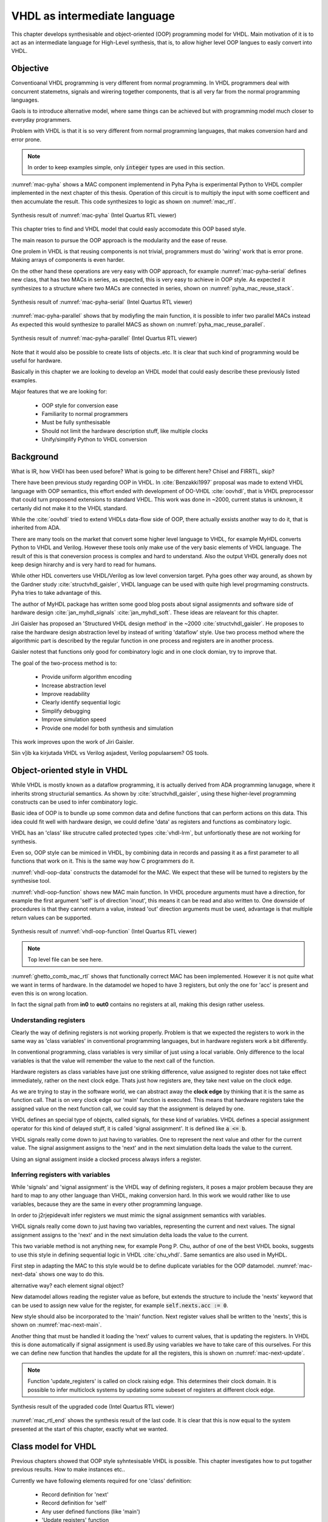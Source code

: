 VHDL as intermediate language
=============================

This chapter develops synthesisable and object-oriented (OOP) programming model for VHDL. Main motivation of it
is to act as an intermediate language for High-Level synthesis, that is, to allow higher level OOP langues to easly
convert into VHDL.


Objective
---------

Conventioanal VHDL programming is very different from normal programming. In VHDL programmers deal with concurrent
statemetns, signals and wirering together components, that is all very far from the normal programming languages.

Gaols is to introduce alternative model, where same things can be achieved but with programming model much closer to
everyday programmers.

Problem with VHDL is that it is so very different from normal programming languages, that makes
conversion hard and error prone.


.. code-block:: python
    :caption: Pipelined multiply-accumulate(MAC) implemented in Pyha
    :name: mac-pyha

    class MAC:
        def __init__(self, coef):
            self.coef = coef
            self.mul = 0
            self.acc = 0

        def main(self, a):
            self.next.mul = a * self.coef
            self.next.acc = self.acc + self.mul
            return self.acc

.. note:: In order to keep examples simple, only :code:`integer` types are used in this section.

:numref:`mac-pyha` shows a MAC component implementend in Pyha
Pyha is experimental Python to VHDL compiler implemented in the next chapter of this thesis.
Operation of this circuit is to multiply the input with some coefficent and then accumulate the result.
This code synthesizes to logic as shown on :numref:`mac_rtl`.

.. _mac_rtl:
.. figure:: img/mac_rtl.png
    :align: center
    :figclass: align-center

    Synthesis result of :numref:`mac-pyha` (Intel Quartus RTL viewer)

This chapter tries to find and VHDL model that could easly accomodate this OOP based style.

The main reason to pursue the OOP approach is the modularity and the ease of reuse.

One prolem in VHDL is that reusing components is not trivial, programmers must do 'wiring' work that is error
prone. Making arrays of components is even harder.

On the other hand these operations are very easy with OOP approach, for example :numref:`mac-pyha-serial` defines
new class, that has two MACs in series, as expected, this is very easy to achieve in OOP style.
As expected it synthesizes to a structure where two MACs are connected in series,
shown on :numref:`pyha_mac_reuse_stack`.

.. code-block:: python
    :caption: Two MAC's connected in series
    :name: mac-pyha-serial

    class SeriesMAC:
        def __init__(self, coef):
            self.mac0 = MAC(123)
            self.mac1 = MAC(321)

        def main(self, a):
            out0 = self.mac0.main(a)
            out1 = self.mac1.main(out0)
            return out1

.. _pyha_mac_reuse_stack:
.. figure:: img/mac_reuse_stack.png
    :align: center
    :figclass: align-center

    Synthesis result of :numref:`mac-pyha-serial` (Intel Quartus RTL viewer)

:numref:`mac-pyha-parallel` shows that by modiyfing the main function,
it is possible to infer two parallel MACs instead
As expected this would synthesize to parallel MACS as shown on :numref:`pyha_mac_reuse_parallel`.

.. code-block:: python
    :caption: Two MAC's in parallel
    :name: mac-pyha-parallel

    def main(self, a):
        out0 = self.mac0.main(a)
        out1 = self.mac1.main(a)
        return out0, out1


.. _pyha_mac_reuse_parallel:
.. figure:: img/mac_reuse_parallel.png
    :align: center
    :figclass: align-center

    Synthesis result of :numref:`mac-pyha-parallel` (Intel Quartus RTL viewer)

Note that it would also be possible to create lists of objects..etc.
It is clear that such kind of programming would be useful for hardware.


Basically in this chapter we are looking to develop an VHDL model that could easly describe these
previously listed examples.

Major features that we are looking for:

    - OOP style for conversion ease
    - Familiarity to normal programmers
    - Must be fully synthesisable
    - Should not limit the hardware description stuff, like multiple clocks
    - Unify/simplify Python to VHDL conversion



Background
----------

What is IR, how VHDl has been used before?
What is going to be different here?
Chisel and FIRRTL, skip?


There have been previous study regarding OOP in VHDL. In :cite:`Benzakki1997` proposal was
made to extend VHDL language with OOP semantics, this effort ended with development of
OO-VHDL :cite:`oovhdl`, that is VHDL preprocessor that could turn proposend extensions to standard
VHDL. This work was done in ~2000, current status is unknown, it certanly did not make it to the
VHDL standard.

While the :cite:`oovhdl` tried to extend VHDLs data-flow side of OOP, there actually exsists another
way to do it, that is inherited from ADA.

There are many tools on the market that convert some higher level language to VHDL, for example MyHDL converts
Python to VHDL and Verilog. However these tools only make use of the very basic elements of VHDL language. The result
of this is that coneversion process is complex and hard to understand. Also the output VHDL generally does not
keep design hirarchy and is very hard to read for humans.

While other HDL converters use VHDL/Verilog as low level conversion target.
Pyha goes other way around, as shown by the Gardner study :cite:`structvhdl_gaisler`, VHDL language can be used
with quite high level progrmaming constructs. Pyha tries to take advantage of this.

The author of MyHDL package has written some good blog posts about signal assigmennts and software side of hardware
design :cite:`jan_myhdl_signals` :cite:`jan_myhdl_soft`. These ideas are relaveant for this chapter.


Jiri Gaisler has proposed an 'Structured VHDL design method' in the ~2000 :cite:`structvhdl_gaisler`. He proposes
to raise the hardware design abstraction level by instead of writing 'dataflow' style. Use two process method
where the algorithmic part is described by the regular function in one process and registers are in another process.

Gaisler notest that functions only good for combinatory logic and in one clock domian, try to improve that.

The goal of the two-process method is to:

    - Provide uniform algorithm encoding
    - Increase abstraction level
    - Improve readability
    - Clearly identify sequential logic
    - Simplify debugging
    - Improve simulation speed
    - Provide one model for both synthesis and simulation

This work improves upon the work of Jiri Gaisler.

Siin v]ib ka kirjutada VHDL vs Verilog asjadest, Verilog populaarsem? OS tools.


Object-oriented style in VHDL
-----------------------------

While VHDL is mostly known as a dataflow programming, it is actually derived from ADA programming lanugage,
where it inherits strong structurial semantics. As shown by :cite:`structvhdl_gaisler`,
using these higher-level programming constructs can be used to infer combinatory logic.

Basic idea of OOP is to bundle up some common data and define functions that can perform actions on this data.
This idea could fit well with hardware design, we could define 'data' as registers and functions as combinatory logic.

VHDL has an 'class' like strucutre called protected types :cite:`vhdl-lrm`, but unfortionatly these are not working for
synthesis.

Even so, OOP style can be mimiced in VHDL, by combining data in records and passing it as a first
parameter to all functions that work on it. This is the same way how C programmers do it.

.. code-block:: vhdl
    :caption: MAC datamodel in VHDL
    :name: vhdl-oop-data

    type self_t is record
        mul: integer;
        acc: integer;
        coef: integer;
    end record;

:numref:`vhdl-oop-data` constructs the datamodel for the MAC. We expect that these will be turned to registers by
the synthesise tool.

.. code-block:: vhdl
    :caption: MAC main function in VHDL
    :name: vhdl-oop-function

    procedure main(self: inout self_t; a: in integer; ret_0: out integer) is
    begin
        self.mul := a * self.coef;
        self.acc := self.acc + self.mul;
        ret_0 := self.acc;
    end procedure;

:numref:`vhdl-oop-function` shows new MAC main function. In VHDL procedure arguments must have a direction, for example
the first argument 'self' is of direction 'inout', this means it can be read and also written to. One downside of
procedures is that they cannot return a value, instead 'out' direction arguments must be used, advantage is that
multiple return values can be supported.

.. _ghetto_comb_mac_rtl:
.. figure:: img/ghetto_comb_mac_rtl.png
    :align: center
    :figclass: align-center

    Synthesis result of :numref:`vhdl-oop-function` (Intel Quartus RTL viewer)

.. note:: Top level file can be see here.

:numref:`ghetto_comb_mac_rtl` shows that functionally correct MAC has been implemented. However it is not quite
what we want in terms of hardware. In the datamodel we hoped to have 3 registers, but only the one for 'acc' is present
and even this is on wrong location.

In fact the signal path from **in0** to **out0** contains no registers at all, making this design rather useless.

Understanding registers
~~~~~~~~~~~~~~~~~~~~~~~

Clearly the way of defining registers is not working properly.
Problem is that we expected the registers to work in the same way as 'class variables' in conventional programming
languages, but in hardware registers work a bit differently.

In conventional programming, class variables is very similiar of just using a local variable.
Only difference to the local variables is that the value will remember the value to the next call of the function.

Hardware registers as class variables have just one striking difference, value assigned to register does not take
effect immediately, rather on the next clock edge. Thats just how registers are, they
take next value on the clock edge.

As we are trying to stay in the software world, we can abstract away the **clock edge** by thinking that it is the
same as function call. That is on very clock edge our 'main' function is executed. This means that hardware registers
take the assigned value on the next function call, we could say that the assignment is delayed by one.

VHDL defines an special type of objects, called signals, for these kind of variables.
VHDL defines a special assignment operator for this kind of delayed stuff, it is called 'signal assignment'.
It is defined like :code:`a <= b`.

VHDL signals really come down to just having to variables. One to represent the next value and other for the current
value. The signal assignment assigns to the 'next' and in the next simulation delta loads the value to the current.

Using an signal assigment inside a clocked process always infers a register.


Inferring registers with variables
~~~~~~~~~~~~~~~~~~~~~~~~~~~~~~~~~~

While 'signals' and 'signal assignment' is the VHDL way of defining registers, it poses a major problem because they
are hard to map to any other language than VHDL, making conversion hard. In this work we would rather like to
use variables, because they are the same in every other programming language.

In order to j2rjepidevalt infer registers we must mimic the signal assignment semantics with variables.

VHDL signals really come down to just having two variables, representing the current and next values.
The signal assignment assigns to the 'next' and in the next simulation delta loads the value to the current.

This two variable method is not anything new, for example Pong P. Chu, author of one of the best VHDL books,
suggests to use this style in defining sequential logic in VHDL :cite:`chu_vhdl`. Same semantics are also used in
MyHDL.

First step in adapting the MAC to this style would be to define duplicate variables for the OOP datamodel.
:numref:`mac-next-data` shows one way to do this.

alternative way? each element signal object?

.. code-block:: vhdl
    :caption: Datamodel with **next** section
    :name: mac-next-data

    type next_t is record
        mul: integer;
        acc: integer;
        coef: integer;
    end record;

    type self_t is record
        mul: integer;
        acc: integer;
        coef: integer;

        nexts: next_t;
    end record;

New datamodel allows reading the register value as before, but extends the structure to include the 'nexts' keyword
that can be used to assign new value for the register, for example :code:`self.nexts.acc := 0`.


New style should also be incorporated to the 'main' function. Next register values shall be written to the
'nexts', this is shown on :numref:`mac-next-main`.

.. code-block:: vhdl
    :caption: Main function using 'nexts'
    :name: mac-next-main

    procedure main(self: inout self_t; a: integer; ret_0: out integer) is
    begin
        self.nexts.mul := a * self.coef;
        self.nexts.acc := self.acc + self.mul;
        ret_0 := self.acc;
    end procedure;

Another thing that must be handled it loading the 'next' values to current values, that is updating the registers.
In VHDL this is done automatically if signal assignment is used.By using
variables we have to take care of this ourselves. For this we can define new function that handles the
update for all the registers, this is shown on :numref:`mac-next-update`.

.. code-block:: vhdl
    :caption: Function to update registers
    :name: mac-next-update

    procedure update_register(self: inout self_t) is
    begin
        self.mul := self.nexts.mul;
        self.acc := self.nexts.acc;
        self.coef:= self.nexts.coef;
    end procedure;

.. note:: Function 'update_registers' is called on clock raising edge. This determines their clock domain.
    It is possible to infer multiclock systems by updating some subeset of registers at different clock edge.

.. _mac_rtl_end:
.. figure:: img/mac_rtl.png
    :align: center
    :figclass: align-center

    Synthesis result of the upgraded code (Intel Quartus RTL viewer)

:numref:`mac_rtl_end` shows the synthesis result of the last code. It is clear that this is now equal to the system
presented at the start of this chapter, exactly what we wanted.

Class model for VHDL
--------------------

Previous chapters showed that OOP style syhntesisable VHDL is possible. This chapter investigates how to
put togather previous results. How to make instances etc..

Currently we have following elements required for one 'class' definition:

    - Record definition for 'next'
    - Record definition for 'self'
    - Any user defined functions (like 'main')
    - 'Update registers' function


Initial register values
~~~~~~~~~~~~~~~~~~~~~~~

One bit of information the 'class model' is missing are the initial values for the registers.
In VHDL structures can be initialized on defining the variable, like
:code:`variable name: type := (elem1 => 1, elem2 => 2);`.

Problem with this method is that it requires the values for all fields (including 'next'). This can get
unmanageably complex very quickly, imagine an class having sub-objects and arrays, all of these must be initialized.

Conventional programming languages use class constructor for inititialization purposes, that is just a function
that is ran when object is made.

In hardware we can make a similiar 'reset' function, difference once again is that we have to call it ourselves.

Alternative is to require that each 'class' provides an 'reset' function that writes correct values
into the registers.

.. code-block:: vhdl
    :caption: Reset function for MAC
    :name: mac-vhdl-reset

    procedure reset(self: inout self_t) is
    begin
        self.nexts.coef := 123;
        self.nexts.mul := 0;
        self.nexts.sum := 0;
        update_registers(self);
    end procedure;

:numref:`mac-vhdl-reset` shows a possible 'reset' implementation for MAC, it writes
 initial values to 'next' and then use the predefined update function to transfer
them to current values. This function can be called in case reset signal is asserted.



Using package
~~~~~~~~~~~~~

VHDL supports 'packages' to group common types and functions into one namespace. Package in VHDL
must contain an declaration and body (same concept as header and source files in C).

.. code-block:: vhdl
   :caption: Full code of OOP style MAC
   :name: package-mac

    package MAC is
        type next_t is record
            coef: integer;
            mul: integer;
            acc: integer;
        end record;

        type self_t is record
            coef: integer;
            mul: integer;
            acc: integer;

            nexts: next_t;
        end record;

        procedure reset(self: inout self_t);
        procedure update_registers(self: inout self_t);
        procedure main(self:inout self_t; a: integer; ret_0:out integer);
    end package;

    package body MAC is

        procedure reset(self: inout self_t) is
        begin
            self.nexts.coef := 123;
            self.nexts.mul := 0;
            self.nexts.acc := 0;
            update_registers(self);
        end procedure;

        procedure update_registers(self: inout self_t) is
        begin
            self.coef := self.nexts.coef;
            self.mul := self.nexts.mul;
            self.acc := self.nexts.acc;
        end procedure;

        procedure main(self:inout self_t; a: integer; ret_0:out integer) is
        begin
            self.nexts.mul := self.coef * a;
            self.nexts.acc := self.acc + self.mul;
            ret_0 := self.acc;
            return;
        end procedure;
    end package body;



:numref:`package-mac` lists the final code for the MAC example. It is using the OOP style and is wrappen inside
of a VHDL package, this method of writing OOP code is quite common in C also, principle is the same. Make a structure
to hold the datamodel and then always pass this structure as the first parameter to functions.


Creating instances
~~~~~~~~~~~~~~~~~~

One major operation that we would lik to do with classes is to create instances of them, that is considering
the example, creating multiple MAC elements.

In case we want to create instances with same reset values everything is easy. Just need to define multiple record
values.

However problem arises when two instances shall have a different inital values for registers. Imagine one MAC with coef
12 and another with 32. In that case we have a problem as the reset values are hardcoded into the class declaration.

Basically forced to create separate file for each instance.
Major problem if used in VHDL world, not problem at all if converted.

Resets are kind of like a weakpoint of this model

Multiple instances example
^^^^^^^^^^^^^^^^^^^^^^^^^^

.. todo:: Images have sinngle constant coef

in the beginning we also showed examples of multiple instances...

This paragraph shows how to create a new class that itself includes two MAC elements.
Situation is that we want to use first MAC with coeficient of '123' and the second one with '321'. According
to the previosu text we need to create two packages, first is MAC_0, and second MAC_1.

Now creating a new class using these is as simple as in convertional programming, in datamodel we must define
these:

.. code-block:: vhdl
    :caption: Datamodel for multiple MAC
    :name: multi-mac-data

    type self_t is record
        mac0: MAC_0.self_t;
        mac1: MAC_1.self_t;

        nexts: next_t;
    end record;

Then in main function, as expected we need to call the main functions of submodules:

.. code-block:: vhdl
    :caption: Datamodel for multiple MAC
    :name: multi-mac-main-stack

    procedure main(self:inout self_t; a: integer; ret_0:out integer) is
        variable out_tmp: integer;
    begin
        MAC_0.main(self.mac0, a, ret_0=>out_tmp);
        MAC_1.main(self.mac1, out_tmp, ret_0=>out_tmp);
        ret_0 := out_tmp;
    end procedure;

:numref:`multi-mac-main-stack` shows implementation of main function in case we would like to chain up
the two MAC functions, that is, signal flows is as in -> MAC0 -> MAC1 -> out.

.. _mac_reuse_stack:
.. figure:: img/mac_reuse_stack.png
    :align: center
    :figclass: align-center

    RTL of stacked MAC (Intel Quartus RTL viewer)

:numref:`mac_reuse_stack` shows the synthsis result of the last code.


Alternatively we could code the two MACs to work in parallel by just changing the code in main:

.. code-block:: vhdl
    :caption: Datamodel for multiple MAC
    :name: multi-mac-main-stack

    procedure main(self:inout self_t; a: integer; ret_0:out integer; ret_1:out integer) is
        variable out0: integer;
        variable out1: integer;
    begin
        MAC_0.main(self.mac0, a, ret_0=>out0);
        MAC_1.main(self.mac1, a, ret_0=>out1);
        ret_0 := out0;
        ret_1 := out1;
    end procedure;

.. _mac_reuse_parallel:
.. figure:: img/mac_reuse_parallel.png
    :align: center
    :figclass: align-center

    RTL of parallel MAC (Intel Quartus RTL viewer)

:numref:`mac_reuse_parallel` shows the synthsis result of the last code.


Discussion
----------

.. todo:: compare the oop way vs signal assignments way. Is it worth it?
Presented model has some advantages and disadvantages, lets analyze these.



Advantages
~~~~~~~~~~

Every register of the model is kept in record, it is easy to create shadow registers for the whole module.
Everything is concurrent, can debug and understand.

Easier to understand for new programmers, this model contains only elements that should be already familiar for
programmers dealing with normal languages.

Creating

Synthesisability
~~~~~~~~~~~~~~~~

In this chapter simple example about synthesizable MAC operation and in parallel and stacked form.
This model has also been tested in real life designs which being much more complex. There has been no problems
with this model, even for big designs.

Real life experiments have been done on Altera Cyclone IV device, syhtesizing software used is Quartus.


Multiple clock-domains
~~~~~~~~~~~~~~~~~~~~~~

All depends on what clock domain are the registers updated ('update_registers' function called).
One limitaion of this model is that all of these subinstances are executed by the same clock.
So basically instances are limited to one clock domain.

There is a way around this by upgrading registers in separate clock domains..


Today this is not a major problem as generally hardware sistems are mostly composed of a few clock domains.
So all of these can be written separately and then use connection interfaces to connect them.

For example Intel provides Qsys tool, that allows connecting stuff togather and handles clock crossings itself.

That is one thing that does not translate well to conventional prol=gamming languages.

It is perfetct for IP core design!

The method is applicable to any synchrounous single-clock design, which represents the majority of all designs.
Actually not limited to one clock at all.

About SystemVerilog
~~~~~~~~~~~~~~~~~~~

My experience with SystemVerilog is limited, but to me it seems that it extends the Verilog with mostly
features that already exsist in VHDL. It higly likely that methods developed in this chapter would also
apply for SystemVerilog.

.. http://www.amiq.com/consulting/2016/01/26/gotcha-access-an-out-of-bounds-index-for-a-systemverilog-fixed-size-array/

However note that SystemVerilog is much much worse IR language, as it is not as strict as VHDL. For example
in SystemVerilog you can happly index arrays over bounds, without any error. There are some knobs to turn
bound cheking on..but still the default values show the mentality of the language.

Only motivation for using SystemVerilog over VHDL is somekind of Verilog tool support. For example Yosys, but
as of my knowledge this currently does not support advanced SV features.

VHDL is perfect IR for Python, because you can do many stupid things in Python, that will be flagged as errors
in VHDl, this will save alot of development time.


Conclusion
----------

This chapter developed an alternative method to write synthesisable VHDL. It meets all the initial requirements, like
OOP support. Major advantage of this model is that it uses only VHDL language featurest that are common for
normal programming also. Meaning that it is easy to translate from those other languages to synthesisablae VHDL.

This chapter shows how to OOP in VHDL, we demonstrate that the approach is fully synthesisable.

